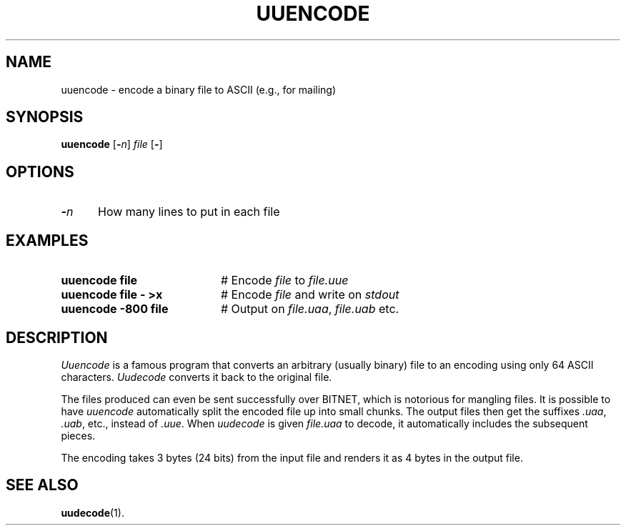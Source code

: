 .TH UUENCODE 1
.SH NAME
uuencode \- encode a binary file to ASCII (e.g., for mailing)
.SH SYNOPSIS
\fBuuencode\fR [\fB\-\fIn\fR] \fIfile\fR [\fB\-\fR]\fR
.br
.SH OPTIONS
.TP 5
.B \-\fIn\fR
How many lines to put in each file
.SH EXAMPLES
.TP 20
.B uuencode file
# Encode \fIfile\fR to \fIfile.uue\fR
.TP 20
.B uuencode file \- >x
# Encode \fIfile\fR and write on \fIstdout\fR
.TP 20
.B uuencode \-800 file
# Output on \fIfile.uaa\fR, \fIfile.uab\fR etc.
.SH DESCRIPTION
.PP
\fIUuencode\fR is a famous program that converts an arbitrary (usually binary)
file to an encoding using only 64 ASCII characters.
\fIUudecode\fR converts it back to the original file.
.sp
The files produced can even be sent successfully over BITNET, which is 
notorious for mangling files.
It is possible to have \fIuuencode\fR automatically split the encoded file up
into small chunks.
The output files then get the suffixes \fI.uaa\fR, \fI.uab\fR, etc., instead
of \fI.uue\fR.
When \fIuudecode\fR is given \fIfile.uaa\fR to decode, it automatically includes
the subsequent pieces.
.sp
The encoding takes 3 bytes (24 bits) from the input file and renders it 
as 4 bytes in the output file.
.SH "SEE ALSO"
.BR uudecode (1).
